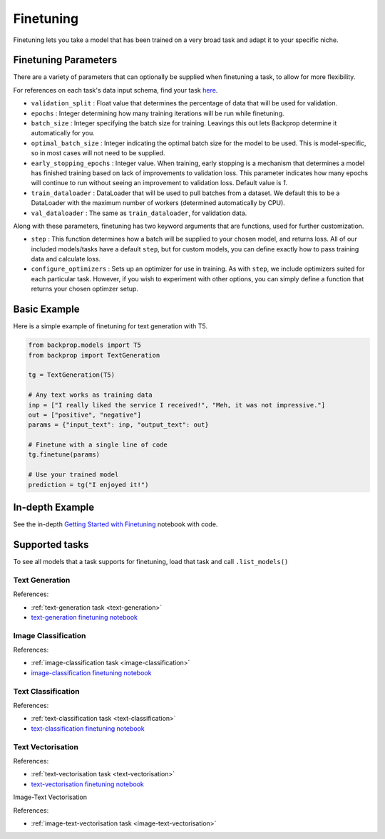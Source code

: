.. _ft:

Finetuning
==========

Finetuning lets you take a model that has been trained on a very broad task and adapt it to your specific niche.

Finetuning Parameters
^^^^^^^^^^^^^^^^^^^^^

There are a variety of parameters that can optionally be supplied when finetuning a task, to allow for more flexibility.

For references on each task's data input schema, find your task `here <tasks>`_.

* ``validation_split`` : Float value that determines the percentage of data that will be used for validation.
* ``epochs`` : Integer determining how many training iterations will be run while finetuning.
* ``batch_size`` : Integer specifying the batch size for training. Leavings this out lets Backprop determine it automatically for you.
* ``optimal_batch_size`` : Integer indicating the optimal batch size for the model to be used. This is model-specific, so in most cases
  will not need to be supplied.
* ``early_stopping_epochs`` : Integer value. When training, early stopping is a mechanism that determines a model has finished training based on
  lack of improvements to validation loss. This parameter indicates how many epochs will continue to run without seeing an improvement to validation loss.
  Default value is `1`.
* ``train_dataloader`` : DataLoader that will be used to pull batches from a dataset. We default this to be a DataLoader with the maximum number of workers
  (determined automatically by CPU). 
* ``val_dataloader`` : The same as ``train_dataloader``, for validation data.

Along with these parameters, finetuning has two keyword arguments that are functions, used for further customization.

* ``step`` : This function determines how a batch will be supplied to your chosen model, and returns loss. All of our included models/tasks have a default 
  ``step``, but for custom models, you can define exactly how to pass training data and calculate loss.
* ``configure_optimizers`` : Sets up an optimizer for use in training. As with ``step``, we include optimizers suited for each particular task. However,
  if you wish to experiment with other options, you can simply define a function that returns your chosen optimzer setup.

Basic Example
^^^^^^^^^^^^^

Here is a simple example of finetuning for text generation with T5.

.. code-block:: python

    from backprop.models import T5
    from backprop import TextGeneration

    tg = TextGeneration(T5)

    # Any text works as training data
    inp = ["I really liked the service I received!", "Meh, it was not impressive."]
    out = ["positive", "negative"]
    params = {"input_text": inp, "output_text": out}

    # Finetune with a single line of code
    tg.finetune(params)

    # Use your trained model
    prediction = tg("I enjoyed it!")


In-depth Example
^^^^^^^^^^^^^^^^    

See the in-depth `Getting Started with Finetuning <https://github.com/backprop-ai/backprop/blob/main/examples/Finetuning_GettingStarted.ipynb>`_ notebook with code.

Supported tasks
^^^^^^^^^^^^^^^
To see all models that a task supports for finetuning, load that task and
call ``.list_models()``


Text Generation
---------------

References:

* :ref:`text-generation task <text-generation>`
* `text-generation finetuning notebook <https://github.com/backprop-ai/backprop/blob/main/examples/Finetuning_TextGeneration.ipynb>`_

Image Classification
--------------------

References:

* :ref:`image-classification task <image-classification>`
* `image-classification finetuning notebook <https://github.com/backprop-ai/backprop/blob/main/examples/Finetuning_ImageClassification.ipynb>`_


Text Classification
-------------------

References:

* :ref:`text-classification task <text-classification>`
* `text-classification finetuning notebook <https://github.com/backprop-ai/backprop/blob/main/examples/Finetuning_TextClassification.ipynb>`_


Text Vectorisation
-------------------

References:

* :ref:`text-vectorisation task <text-vectorisation>`
* `text-vectorisation finetuning notebook <https://github.com/backprop-ai/backprop/blob/main/examples/Finetuning_TextVectorisation.ipynb>`_

Image-Text Vectorisation

References:

* :ref:`image-text-vectorisation task <image-text-vectorisation>`